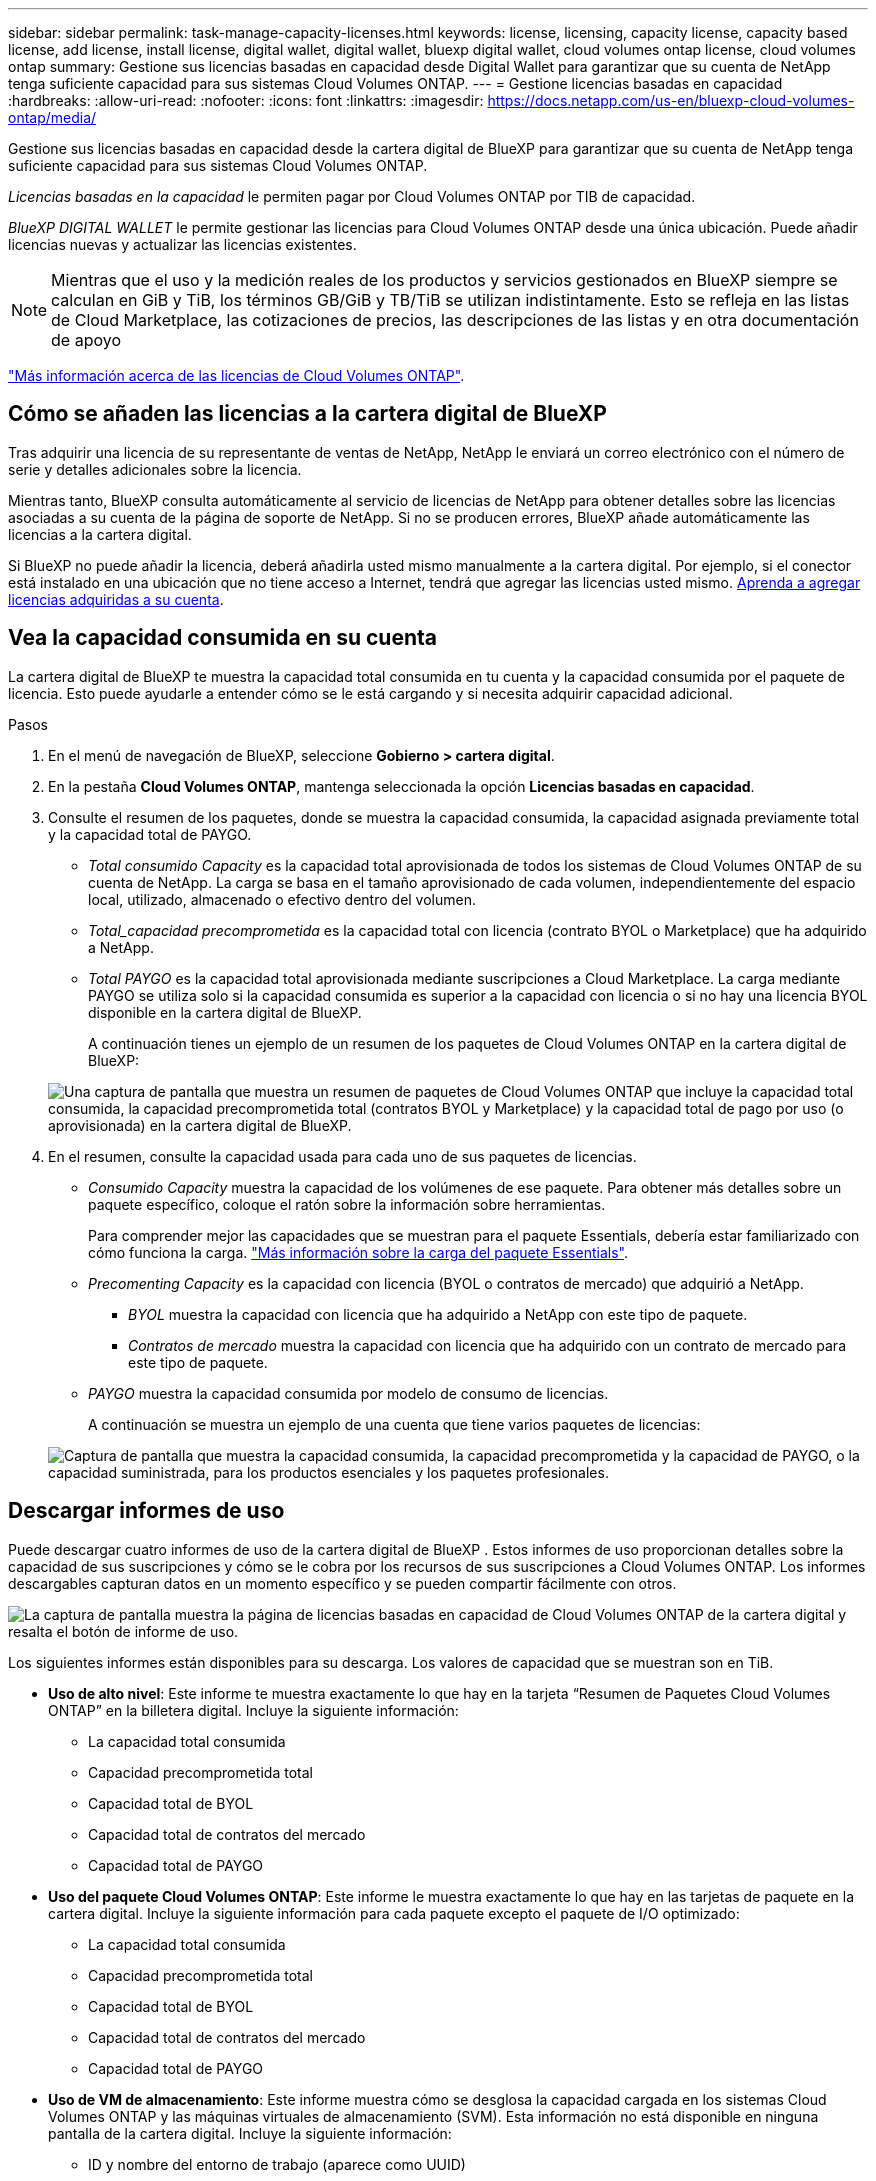 ---
sidebar: sidebar 
permalink: task-manage-capacity-licenses.html 
keywords: license, licensing, capacity license, capacity based license, add license, install license, digital wallet, digital wallet, bluexp digital wallet, cloud volumes ontap license, cloud volumes ontap 
summary: Gestione sus licencias basadas en capacidad desde Digital Wallet para garantizar que su cuenta de NetApp tenga suficiente capacidad para sus sistemas Cloud Volumes ONTAP. 
---
= Gestione licencias basadas en capacidad
:hardbreaks:
:allow-uri-read: 
:nofooter: 
:icons: font
:linkattrs: 
:imagesdir: https://docs.netapp.com/us-en/bluexp-cloud-volumes-ontap/media/


[role="lead lead"]
Gestione sus licencias basadas en capacidad desde la cartera digital de BlueXP para garantizar que su cuenta de NetApp tenga suficiente capacidad para sus sistemas Cloud Volumes ONTAP.

_Licencias basadas en la capacidad_ le permiten pagar por Cloud Volumes ONTAP por TIB de capacidad.

_BlueXP DIGITAL WALLET_ le permite gestionar las licencias para Cloud Volumes ONTAP desde una única ubicación. Puede añadir licencias nuevas y actualizar las licencias existentes.


NOTE: Mientras que el uso y la medición reales de los productos y servicios gestionados en BlueXP siempre se calculan en GiB y TiB, los términos GB/GiB y TB/TiB se utilizan indistintamente. Esto se refleja en las listas de Cloud Marketplace, las cotizaciones de precios, las descripciones de las listas y en otra documentación de apoyo

https://docs.netapp.com/us-en/bluexp-cloud-volumes-ontap/concept-licensing.html["Más información acerca de las licencias de Cloud Volumes ONTAP"].



== Cómo se añaden las licencias a la cartera digital de BlueXP

Tras adquirir una licencia de su representante de ventas de NetApp, NetApp le enviará un correo electrónico con el número de serie y detalles adicionales sobre la licencia.

Mientras tanto, BlueXP consulta automáticamente al servicio de licencias de NetApp para obtener detalles sobre las licencias asociadas a su cuenta de la página de soporte de NetApp. Si no se producen errores, BlueXP añade automáticamente las licencias a la cartera digital.

Si BlueXP no puede añadir la licencia, deberá añadirla usted mismo manualmente a la cartera digital. Por ejemplo, si el conector está instalado en una ubicación que no tiene acceso a Internet, tendrá que agregar las licencias usted mismo. <<Agregue licencias adquiridas a su cuenta,Aprenda a agregar licencias adquiridas a su cuenta>>.



== Vea la capacidad consumida en su cuenta

La cartera digital de BlueXP te muestra la capacidad total consumida en tu cuenta y la capacidad consumida por el paquete de licencia. Esto puede ayudarle a entender cómo se le está cargando y si necesita adquirir capacidad adicional.

.Pasos
. En el menú de navegación de BlueXP, seleccione *Gobierno > cartera digital*.
. En la pestaña *Cloud Volumes ONTAP*, mantenga seleccionada la opción *Licencias basadas en capacidad*.
. Consulte el resumen de los paquetes, donde se muestra la capacidad consumida, la capacidad asignada previamente total y la capacidad total de PAYGO.
+
** _Total consumido Capacity_ es la capacidad total aprovisionada de todos los sistemas de Cloud Volumes ONTAP de su cuenta de NetApp. La carga se basa en el tamaño aprovisionado de cada volumen, independientemente del espacio local, utilizado, almacenado o efectivo dentro del volumen.
** _Total_capacidad precomprometida_ es la capacidad total con licencia (contrato BYOL o Marketplace) que ha adquirido a NetApp.
** _Total PAYGO_ es la capacidad total aprovisionada mediante suscripciones a Cloud Marketplace. La carga mediante PAYGO se utiliza solo si la capacidad consumida es superior a la capacidad con licencia o si no hay una licencia BYOL disponible en la cartera digital de BlueXP.
+
A continuación tienes un ejemplo de un resumen de los paquetes de Cloud Volumes ONTAP en la cartera digital de BlueXP:

+
image:screenshot_capacity-based-licenses.png["Una captura de pantalla que muestra un resumen de paquetes de Cloud Volumes ONTAP que incluye la capacidad total consumida, la capacidad precomprometida total (contratos BYOL y Marketplace) y la capacidad total de pago por uso (o aprovisionada) en la cartera digital de BlueXP."]



. En el resumen, consulte la capacidad usada para cada uno de sus paquetes de licencias.
+
** _Consumido Capacity_ muestra la capacidad de los volúmenes de ese paquete. Para obtener más detalles sobre un paquete específico, coloque el ratón sobre la información sobre herramientas.
+
Para comprender mejor las capacidades que se muestran para el paquete Essentials, debería estar familiarizado con cómo funciona la carga. https://docs.netapp.com/us-en/bluexp-cloud-volumes-ontap/concept-licensing.html#notes-about-charging["Más información sobre la carga del paquete Essentials"].

** _Precomenting Capacity_ es la capacidad con licencia (BYOL o contratos de mercado) que adquirió a NetApp.
+
*** _BYOL_ muestra la capacidad con licencia que ha adquirido a NetApp con este tipo de paquete.
*** _Contratos de mercado_ muestra la capacidad con licencia que ha adquirido con un contrato de mercado para este tipo de paquete.


** _PAYGO_ muestra la capacidad consumida por modelo de consumo de licencias.
+
A continuación se muestra un ejemplo de una cuenta que tiene varios paquetes de licencias:

+
image:screenshot-digital-wallet-packages.png["Captura de pantalla que muestra la capacidad consumida, la capacidad precomprometida y la capacidad de PAYGO, o la capacidad suministrada, para los productos esenciales y los paquetes profesionales."]







== Descargar informes de uso

Puede descargar cuatro informes de uso de la cartera digital de BlueXP . Estos informes de uso proporcionan detalles sobre la capacidad de sus suscripciones y cómo se le cobra por los recursos de sus suscripciones a Cloud Volumes ONTAP. Los informes descargables capturan datos en un momento específico y se pueden compartir fácilmente con otros.

image:screenshot-digital-wallet-usage-report.png["La captura de pantalla muestra la página de licencias basadas en capacidad de Cloud Volumes ONTAP de la cartera digital y resalta el botón de informe de uso."]

Los siguientes informes están disponibles para su descarga. Los valores de capacidad que se muestran son en TiB.

* *Uso de alto nivel*: Este informe te muestra exactamente lo que hay en la tarjeta “Resumen de Paquetes Cloud Volumes ONTAP” en la billetera digital. Incluye la siguiente información:
+
** La capacidad total consumida
** Capacidad precomprometida total
** Capacidad total de BYOL
** Capacidad total de contratos del mercado
** Capacidad total de PAYGO


* *Uso del paquete Cloud Volumes ONTAP*: Este informe le muestra exactamente lo que hay en las tarjetas de paquete en la cartera digital. Incluye la siguiente información para cada paquete excepto el paquete de I/O optimizado:
+
** La capacidad total consumida
** Capacidad precomprometida total
** Capacidad total de BYOL
** Capacidad total de contratos del mercado
** Capacidad total de PAYGO


* *Uso de VM de almacenamiento*: Este informe muestra cómo se desglosa la capacidad cargada en los sistemas Cloud Volumes ONTAP y las máquinas virtuales de almacenamiento (SVM). Esta información no está disponible en ninguna pantalla de la cartera digital. Incluye la siguiente información:
+
** ID y nombre del entorno de trabajo (aparece como UUID)
** Cloud
** ID de cuenta de NetApp
** Configuración del entorno de trabajo
** Nombre de SVM
** Capacidad aprovisionada
** Acumulación de capacidad cargada
** Plazo de facturación del mercado
** Paquete o función de Cloud Volumes ONTAP
** Cargando el nombre de la suscripción de SaaS Marketplace
** Cargando el ID de suscripción de SaaS Marketplace
** Tipo de carga de trabajo


* *Uso de volúmenes*: Este informe muestra cómo la capacidad de carga se desglosa por volúmenes en un entorno de trabajo. Esta información no está disponible en ninguna pantalla de la cartera digital. Incluye la siguiente información:
+
** ID y nombre del entorno de trabajo (aparece como UUID)
** Nombre de SVN
** ID del volumen
** Tipo de volumen
** Capacidad aprovisionada del volumen
+

NOTE: Los volúmenes FlexClone no se incluyen en este informe, ya que estos tipos de volúmenes no generan cargos.





.Pasos
. En el menú de navegación de BlueXP, seleccione *Gobierno > cartera digital*.
. En la pestaña *Cloud Volumes ONTAP*, mantenga seleccionada la opción *Licencias basadas en capacidad* y haga clic en *Informe de uso*.
+
El informe de uso se descarga.

. Abra el archivo descargado para acceder a los informes.




== Agregue licencias adquiridas a su cuenta

Si no ves las licencias adquiridas en la cartera digital de BlueXP, deberás añadir las licencias a BlueXP para que la capacidad esté disponible para Cloud Volumes ONTAP.

.Lo que necesitará
* Debe proporcionar a BlueXP el número de serie de la licencia o el archivo de licencia.
* Si desea introducir el número de serie, primero tiene que hacerlo https://docs.netapp.com/us-en/bluexp-setup-admin/task-adding-nss-accounts.html["Agregue su cuenta de la página de soporte de NetApp a BlueXP"^]. Esta es la cuenta del sitio de soporte de NetApp que está autorizada para acceder al número de serie.


.Pasos
. En el menú de navegación de BlueXP, seleccione *Gobierno > cartera digital*.
. En la ficha *Cloud Volumes ONTAP*, mantenga seleccionada *licencias basadas en capacidad* y haga clic en *Agregar licencia*.
. Introduzca el número de serie de su licencia basada en capacidad o cargue el archivo de licencia.
+
Si introdujo un número de serie, también necesita seleccionar la cuenta del sitio de soporte de NetApp autorizada para acceder al número de serie.

. Haga clic en *Agregar licencia*.




== Actualice una licencia basada en capacidad

Si adquiriste capacidad adicional o ampliaste el plazo de la licencia, BlueXP actualizará automáticamente la licencia en la cartera digital. No hay nada que usted necesita hacer.

Sin embargo, si ha implementado BlueXP en una ubicación que no tiene acceso a Internet, deberá actualizar manualmente la licencia en BlueXP.

.Lo que necesitará
El archivo de licencia (o _files_ si tiene un par ha).


NOTE: Para obtener más información sobre cómo obtener un archivo de licencia, consulte https://docs.netapp.com/us-en/bluexp-cloud-volumes-ontap/task-manage-node-licenses.html#obtain-a-system-license-file["Obtenga un archivo de licencia del sistema"^] .

.Pasos
. En el menú de navegación de BlueXP, seleccione *Gobierno > cartera digital*.
. En la ficha *Cloud Volumes ONTAP*, haga clic en el menú de acciones situado junto a la licencia y seleccione *Actualizar licencia*.
. Cargue el archivo de licencia.
. Haga clic en *cargar licencia*.




== Cambiar los métodos de carga

La licencia basada en la capacidad está disponible en forma de un _package_. Al crear un entorno de trabajo de Cloud Volumes ONTAP, puede elegir entre varios paquetes de licencias en función de sus necesidades empresariales. Si sus necesidades cambian después de crear el entorno de trabajo, puede cambiar el paquete en cualquier momento. Por ejemplo, puede cambiar del paquete Essentials al paquete Professional.

https://docs.netapp.com/us-en/bluexp-cloud-volumes-ontap/concept-licensing.html["Obtenga más información sobre los paquetes de licencias basados en la capacidad"^].

.Acerca de esta tarea
* Cambiar el método de pago no afectará a si se le cobra a través de una licencia adquirida en NetApp (BYOL) o desde el mercado del proveedor de cloud (pago por uso).
+
BlueXP siempre intenta cobrar primero una licencia. Si una licencia no está disponible, se cobra contra una suscripción de Marketplace. No se requiere ninguna «conversión» para la suscripción de BYOL al mercado ni viceversa.

* Si tiene una oferta o contrato privados del mercado de su proveedor de cloud, el cambio a un método de cobro que no esté incluido en su contrato se traducirá en un cobro por licencia con licencia propia (si adquirió una de NetApp) o PAYGO.


.Pasos
. En el menú de navegación de BlueXP, seleccione *Gobierno > cartera digital*.
. En la ficha *Cloud Volumes ONTAP*, haga clic en *Cambiar método de carga*.
+
image:screenshot-digital-wallet-charging-method-button.png["Una captura de pantalla de la página Cloud Volumes ONTAP en la cartera digital de BlueXP donde el botón Cambiar método de carga se encuentra sobre la tabla."]

. Seleccione un entorno de trabajo, elija el nuevo método de carga y, a continuación, confirme que el cambio del tipo de paquete afectará a los cargos por servicio.
+
image:screenshot-digital-wallet-charging-method.png["Una captura de pantalla del cuadro de diálogo Cambiar método de carga en la que puede elegir un nuevo método de carga para un entorno de trabajo Cloud Volumes ONTAP."]

. Haga clic en *Cambiar método de carga*.


.Resultado
BlueXP cambia el método de carga del sistema Cloud Volumes ONTAP.

También es posible que observe que la cartera digital de BlueXP actualiza la capacidad consumida de cada tipo de paquete para justificar el cambio que acaba de realizar.



== Quitar una licencia basada en capacidad

Si una licencia basada en capacidad ha caducado y ya no está en uso, puede eliminarla en cualquier momento.

.Pasos
. En el menú de navegación de BlueXP, seleccione *Gobierno > cartera digital*.
. En la ficha *Cloud Volumes ONTAP*, haga clic en el menú de acción situado junto a la licencia y seleccione *Eliminar licencia*.
. Haga clic en *Eliminar* para confirmar.

